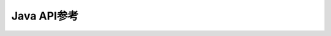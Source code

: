Java API参考
============================================
.. doxygennamespace:: com::orbbec::obsensor
   :project: OrbbecSdk
   :members: